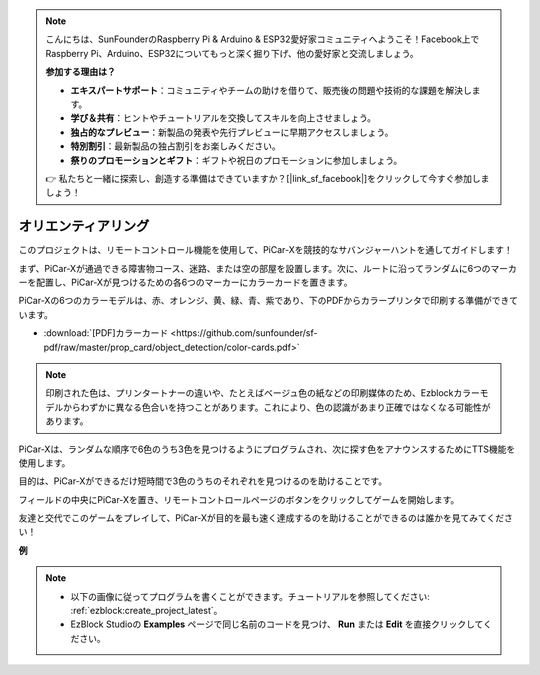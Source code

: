 .. note::

    こんにちは、SunFounderのRaspberry Pi & Arduino & ESP32愛好家コミュニティへようこそ！Facebook上でRaspberry Pi、Arduino、ESP32についてもっと深く掘り下げ、他の愛好家と交流しましょう。

    **参加する理由は？**

    - **エキスパートサポート**：コミュニティやチームの助けを借りて、販売後の問題や技術的な課題を解決します。
    - **学び＆共有**：ヒントやチュートリアルを交換してスキルを向上させましょう。
    - **独占的なプレビュー**：新製品の発表や先行プレビューに早期アクセスしましょう。
    - **特別割引**：最新製品の独占割引をお楽しみください。
    - **祭りのプロモーションとギフト**：ギフトや祝日のプロモーションに参加しましょう。

    👉 私たちと一緒に探索し、創造する準備はできていますか？[|link_sf_facebook|]をクリックして今すぐ参加しましょう！

オリエンティアリング
============================

このプロジェクトは、リモートコントロール機能を使用して、PiCar-Xを競技的なサバンジャーハントを通してガイドします！

まず、PiCar-Xが通過できる障害物コース、迷路、または空の部屋を設置します。次に、ルートに沿ってランダムに6つのマーカーを配置し、PiCar-Xが見つけるための各6つのマーカーにカラーカードを置きます。

PiCar-Xの6つのカラーモデルは、赤、オレンジ、黄、緑、青、紫であり、下のPDFからカラープリンタで印刷する準備ができています。

* :download:`[PDF]カラーカード <https://github.com/sunfounder/sf-pdf/raw/master/prop_card/object_detection/color-cards.pdf>`

.. image:: img/color_card.png

.. note::

    印刷された色は、プリンタートナーの違いや、たとえばベージュ色の紙などの印刷媒体のため、Ezblockカラーモデルからわずかに異なる色合いを持つことがあります。これにより、色の認識があまり正確ではなくなる可能性があります。

PiCar-Xは、ランダムな順序で6色のうち3色を見つけるようにプログラムされ、次に探す色をアナウンスするためにTTS機能を使用します。

目的は、PiCar-Xができるだけ短時間で3色のうちのそれぞれを見つけるのを助けることです。

フィールドの中央にPiCar-Xを置き、リモートコントロールページのボタンをクリックしてゲームを開始します。

.. image:: img/orienteering.png

友達と交代でこのゲームをプレイして、PiCar-Xが目的を最も速く達成するのを助けることができるのは誰かを見てみてください！

**例**

.. note::

    * 以下の画像に従ってプログラムを書くことができます。チュートリアルを参照してください: :ref:`ezblock:create_project_latest`。
    * EzBlock Studioの **Examples** ページで同じ名前のコードを見つけ、 **Run** または **Edit** を直接クリックしてください。

.. image:: img/sp210513_154117.png
    :width: 800

.. image:: img/sp210513_154256.png
    :width: 800

.. image:: img/sp210513_154425.png
    :width: 800
